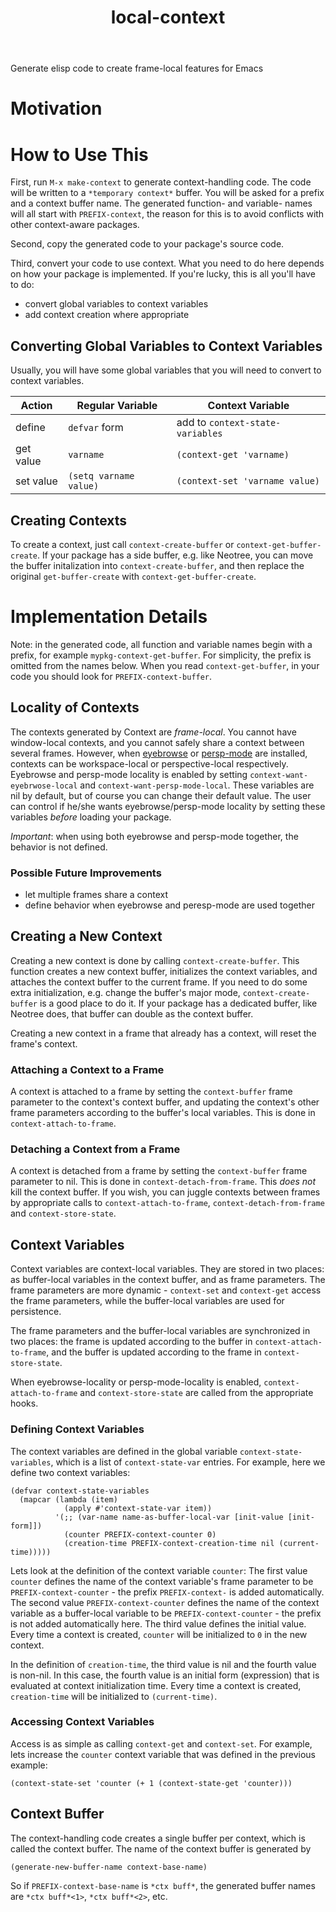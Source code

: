 #+TITLE: local-context
Generate elisp code to create frame-local features for Emacs

* Motivation

* How to Use This
  First, run =M-x make-context= to generate context-handling code. The code will
  be written to a =*temporary context*= buffer. You will be asked for a prefix
  and a context buffer name. The generated function- and variable- names will
  all start with =PREFIX-context=, the reason for this is to avoid conflicts
  with other context-aware packages.

  Second, copy the generated code to your package's source code.

  Third, convert your code to use context. What you need to do here depends on
  how your package is implemented. If you're lucky, this is all you'll have to
  do:
  - convert global variables to context variables
  - add context creation where appropriate
  
** Converting Global Variables to Context Variables
   Usually, you will have some global variables that you will need to convert to
   context variables.

   | Action    | Regular Variable       | Context Variable                 |
   |-----------+------------------------+----------------------------------|
   | define    | ~defvar~ form          | add to ~context-state-variables~ |
   | get value | ~varname~              | ~(context-get 'varname)~         |
   | set value | ~(setq varname value)~ | ~(context-set 'varname value)~   |
   
** Creating Contexts
   To create a context, just call =context-create-buffer= or
   =context-get-buffer-create=. If your package has a side buffer, e.g. like
   Neotree, you can move the buffer initalization into =context-create-buffer=,
   and then replace the original =get-buffer-create= with
   =context-get-buffer-create=.

* Implementation Details
  Note: in the generated code, all function and variable names begin with a
  prefix, for example =mypkg-context-get-buffer=. For simplicity, the prefix is
  omitted from the names below. When you read =context-get-buffer=, in your code
  you should look for =PREFIX-context-buffer=.

** Locality of Contexts
   The contexts generated by Context are /frame-local/. You cannot have
   window-local contexts, and you cannot safely share a context between several
   frames. However, when [[https://github.com/wasamasa/eyebrowse][eyebrowse]] or [[https://github.com/Bad-ptr/persp-mode.el][persp-mode]] are installed, contexts can be
   workspace-local or perspective-local respectively. Eyebrowse and persp-mode
   locality is enabled by setting =context-want-eyebrwose-local= and
   =context-want-persp-mode-local=. These variables are nil by default, but of
   course you can change their default value. The user can control if he/she
   wants eyebrowse/persp-mode locality by setting these variables /before/
   loading your package.

   /Important/: when using both eyebrowse and persp-mode together, the behavior
   is not defined.

*** Possible Future Improvements
    - let multiple frames share a context
    - define behavior when eyebrowse and peresp-mode are used together

** Creating a New Context
   Creating a new context is done by calling =context-create-buffer=. This
   function creates a new context buffer, initializes the context variables, and
   attaches the context buffer to the current frame. If you need to do some
   extra initialization, e.g. change the buffer's major mode,
   =context-create-buffer= is a good place to do it. If your package has a
   dedicated buffer, like Neotree does, that buffer can double as the context
   buffer.

   Creating a new context in a frame that already has a context, will reset the
   frame's context.

*** Attaching a Context to a Frame
    A context is attached to a frame by setting the =context-buffer= frame
    parameter to the context's context buffer, and updating the context's other
    frame parameters according to the buffer's local variables. This is done in
    =context-attach-to-frame=.

*** Detaching a Context from a Frame
    A context is detached from a frame by setting the =context-buffer= frame
    parameter to nil. This is done in =context-detach-from-frame=. This /does
    not/ kill the context buffer. If you wish, you can juggle contexts between
    frames by appropriate calls to =context-attach-to-frame=,
    =context-detach-from-frame= and =context-store-state=.

** Context Variables
   Context variables are context-local variables. They are stored in two places:
   as buffer-local variables in the context buffer, and as frame parameters. The
   frame parameters are more dynamic - =context-set= and =context-get= access
   the frame parameters, while the buffer-local variables are used for
   persistence.

   The frame parameters and the buffer-local variables are synchronized in two
   places: the frame is updated according to the buffer in
   =context-attach-to-frame=, and the buffer is updated according to the frame
   in =context-store-state=.

   When eyebrowse-locality or persp-mode-locality is enabled,
   =context-attach-to-frame= and =context-store-state= are called from the
   appropriate hooks.

*** Defining Context Variables
    The context variables are defined in the global variable
    =context-state-variables=, which is a list of =context-state-var= entries.
    For example, here we define two context variables:
    #+BEGIN_SRC elisp
      (defvar context-state-variables
        (mapcar (lambda (item)
                  (apply #'context-state-var item))
                '(;; (var-name name-as-buffer-local-var [init-value [init-form]])
                  (counter PREFIX-context-counter 0)
                  (creation-time PREFIX-context-creation-time nil (current-time)))))
    #+END_SRC
    Lets look at the definition of the context variable =counter=: The first
    value =counter= defines the name of the context variable's frame parameter
    to be =PREFIX-context-counter= - the prefix =PREFIX-context-= is added
    automatically. The second value =PREFIX-context-counter= defines the name
    of the context variable as a buffer-local variable to be
    =PREFIX-context-counter= - the prefix is not added automatically here. The
    third value defines the initial value. Every time a context is created,
    =counter= will be initialized to =0= in the new context.

    In the definition of =creation-time=, the third value is nil and the fourth
    value is non-nil. In this case, the fourth value is an initial form
    (expression) that is evaluated at context initialization time. Every time a
    context is created, =creation-time= will be initialized to =(current-time)=.

*** Accessing Context Variables
    Access is as simple as calling =context-get= and =context-set=. For example,
    lets increase the =counter= context variable that was defined in the
    previous example:
    #+BEGIN_SRC elisp
      (context-state-set 'counter (+ 1 (context-state-get 'counter)))
    #+END_SRC
  
** Context Buffer
   The context-handling code creates a single buffer per context, which is
   called the context buffer. The name of the context buffer is generated by
   #+BEGIN_SRC elisp
     (generate-new-buffer-name context-base-name)
   #+END_SRC
   So if =PREFIX-context-base-name= is =*ctx buff*=, the generated buffer names
   are =*ctx buff*<1>=, =*ctx buff*<2>=, etc.
